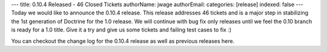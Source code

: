---
title: 0.10.4 Released - 46 Closed Tickets
authorName: jwage 
authorEmail: 
categories: [release]
indexed: false
---
Today we would like to announce the 0.10.4 release. This release
addresses 46 tickets and is a major step in stabilizing the 1st
generation of Doctrine for the 1.0 release. We will continue with
bug fix only releases until we feel the 0.10 branch is ready for a
1.0 title. Give it a try and give us some tickets and failing test
cases to fix :)

You can checkout the change log for the 0.10.4 release as well as
previous releases here.
